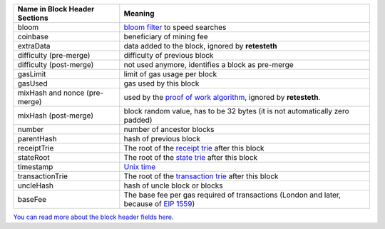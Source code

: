============================= ========================
Name in Block Header Sections Meaning
============================= ========================
bloom                         `bloom filter <https://en.wikipedia.org/wiki/Bloom_filter>`_ to
                              speed searches
coinbase                      beneficiary of mining fee
extraData                     data added to the block, ignored by **retesteth**
difficulty (pre-merge)        difficulty of previous block
difficulty (post-merge)       not used anymore, identifies a block as pre-merge
gasLimit                      limit of gas usage per block
gasUsed                       gas used by this block
mixHash and nonce (pre-merge) used by the `proof of work algorithm 
                              <https://en.wikipedia.org/wiki/Ethash>`_, ignored by **retesteth**.
mixHash (post-merge)          block random value, has to be 32 bytes (it is not automatically zero padded)
number                        number of ancestor blocks
parentHash                    hash of previous block
receiptTrie                   The root of the `receipt trie 
                              <https://medium.com/shyft-network-media/understanding-trie-databases-in-ethereum-9f03d2c3325d>`_
                              after this block
stateRoot                     The root of the `state trie 
                              <https://medium.com/@eiki1212/ethereum-state-trie-architecture-explained-a30237009d4e>`_
                              after this block
timestamp                     `Unix time <https://en.wikipedia.org/wiki/Unix_time>`_
transactionTrie               The root of the `transaction trie 
                              <https://medium.com/shyft-network-media/understanding-trie-databases-in-ethereum-9f03d2c3325d>`_
                              after this block
uncleHash                     hash of uncle block or blocks
baseFee                       The base fee per gas required of transactions
                              (London and later, because of 
                              `EIP 1559 <https://github.com/ethereum/EIPs/blob/master/EIPS/eip-1559.md>`_)
============================= ========================

`You can read more about the block header fields here
<https://medium.com/@derao512/ethereum-under-the-hood-part-7-blocks-7f223510ba10>`_.

